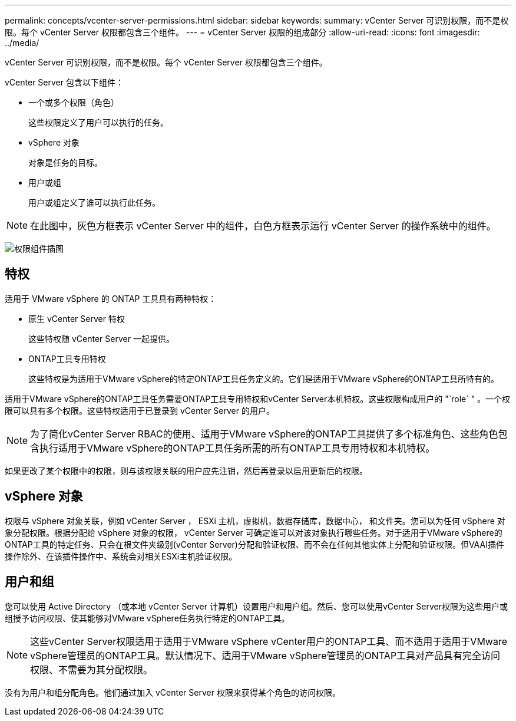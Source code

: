 ---
permalink: concepts/vcenter-server-permissions.html 
sidebar: sidebar 
keywords:  
summary: vCenter Server 可识别权限，而不是权限。每个 vCenter Server 权限都包含三个组件。 
---
= vCenter Server 权限的组成部分
:allow-uri-read: 
:icons: font
:imagesdir: ../media/


[role="lead"]
vCenter Server 可识别权限，而不是权限。每个 vCenter Server 权限都包含三个组件。

vCenter Server 包含以下组件：

* 一个或多个权限（角色）
+
这些权限定义了用户可以执行的任务。

* vSphere 对象
+
对象是任务的目标。

* 用户或组
+
用户或组定义了谁可以执行此任务。




NOTE: 在此图中，灰色方框表示 vCenter Server 中的组件，白色方框表示运行 vCenter Server 的操作系统中的组件。

image:../media/permission-updated-graphic.gif["权限组件插图"]



== 特权

适用于 VMware vSphere 的 ONTAP 工具具有两种特权：

* 原生 vCenter Server 特权
+
这些特权随 vCenter Server 一起提供。

* ONTAP工具专用特权
+
这些特权是为适用于VMware vSphere的特定ONTAP工具任务定义的。它们是适用于VMware vSphere的ONTAP工具所特有的。



适用于VMware vSphere的ONTAP工具任务需要ONTAP工具专用特权和vCenter Server本机特权。这些权限构成用户的 "`role` " 。一个权限可以具有多个权限。这些特权适用于已登录到 vCenter Server 的用户。


NOTE: 为了简化vCenter Server RBAC的使用、适用于VMware vSphere的ONTAP工具提供了多个标准角色、这些角色包含执行适用于VMware vSphere的ONTAP工具任务所需的所有ONTAP工具专用特权和本机特权。

如果更改了某个权限中的权限，则与该权限关联的用户应先注销，然后再登录以启用更新后的权限。



== vSphere 对象

权限与 vSphere 对象关联，例如 vCenter Server ， ESXi 主机，虚拟机，数据存储库，数据中心， 和文件夹。您可以为任何 vSphere 对象分配权限。根据分配给 vSphere 对象的权限， vCenter Server 可确定谁可以对该对象执行哪些任务。对于适用于VMware vSphere的ONTAP工具的特定任务、只会在根文件夹级别(vCenter Server)分配和验证权限、而不会在任何其他实体上分配和验证权限。但VAAI插件操作除外、在该插件操作中、系统会对相关ESXi主机验证权限。



== 用户和组

您可以使用 Active Directory （或本地 vCenter Server 计算机）设置用户和用户组。然后、您可以使用vCenter Server权限为这些用户或组授予访问权限、使其能够对VMware vSphere任务执行特定的ONTAP工具。


NOTE: 这些vCenter Server权限适用于适用于VMware vSphere vCenter用户的ONTAP工具、而不适用于适用于VMware vSphere管理员的ONTAP工具。默认情况下、适用于VMware vSphere管理员的ONTAP工具对产品具有完全访问权限、不需要为其分配权限。

没有为用户和组分配角色。他们通过加入 vCenter Server 权限来获得某个角色的访问权限。
